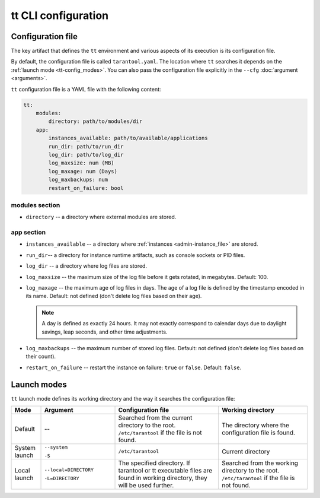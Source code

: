 tt CLI configuration
====================

.. _tt-config_file:

Configuration file
------------------

The key artifact that defines the ``tt`` environment and various aspects of its
execution is its configuration file.

By default, the configuration file is called ``tarantool.yaml``. The location
where ``tt`` searches it depends on the :ref:`launch mode <tt-config_modes>`.
You can also pass the configuration file explicitly in the ``--cfg``
:doc:`argument <arguments>`.

``tt`` configuration file is a YAML file with the following content:

..  code:: yaml

    tt:
        modules:
            directory: path/to/modules/dir
        app:
            instances_available: path/to/available/applications
            run_dir: path/to/run_dir
            log_dir: path/to/log_dir
            log_maxsize: num (MB)
            log_maxage: num (Days)
            log_maxbackups: num
            restart_on_failure: bool

modules section
~~~~~~~~~~~~~~~

* ``directory`` -- a directory where external modules are stored.
.. // TODO: add link to external modules doc page when it's ready

app section
~~~~~~~~~~~

*   ``instances_available`` -- a directory where :ref:`instances <admin-instance_file>`
    are stored.
*   ``run_dir``-- a directory for instance runtime artifacts, such as console
    sockets or PID files.
*   ``log_dir`` -- a directory where log files are stored.
*   ``log_maxsize`` -- the maximum size of the log file before it gets rotated,
    in megabytes. Default: 100.
*   ``log_maxage`` -- the maximum age of log files in days. The age of a log
    file is defined by the timestamp encoded in its name. Default: not defined
    (don't delete log files based on their age).

    ..  note::

        A day is defined as exactly 24 hours. It may not exactly correspond to
        calendar days due to daylight savings, leap seconds, and other time adjustments.

*   ``log_maxbackups`` -- the maximum number of stored log files.
    Default: not defined (don't delete log files based on their count).
*   ``restart_on_failure`` -- restart the instance on failure: ``true`` or ``false``.
    Default: ``false``.

.. _tt-config_modes:

Launch modes
------------

``tt`` launch mode defines its working directory and the way it searches the configuration file:

..  container:: table

    ..  list-table::
        :widths: 10 25 35 30
        :header-rows: 1

        *   -   Mode
            -   Argument
            -   Configuration file
            -   Working directory
        *   -   Default
            -   --
            -   Searched from the current directory to the root.
                ``/etc/tarantool`` if the file is not found.
            -   The directory where the configuration file is found.
        *   -   System launch
            -   ``--system``

                ``-S``
            -   ``/etc/tarantool``
            -   Current directory
        *   -   Local launch
            -   ``--local=DIRECTORY``

                ``-L=DIRECTORY``
            -   The specified directory.
                If tarantool or tt executable files are found in working directory,
                they will be used further.
            -   Searched from the working directory to the root.
                ``/etc/tarantool`` if the file is not found.

